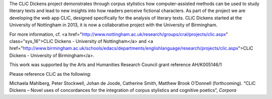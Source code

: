 The CLiC Dickens project demonstrates through corpus stylistics how computer-assisted methods can be used to study literary texts and lead to new insights into how readers perceive fictional characters. As part of the project we are developing the web app CLiC, designed specifically for the analysis of literary texts. CLiC Dickens started at the University of Nottingham in 2013, it is now a collaborative project with the University of Birmingham. 

For more information, cf. <a href="http://www.nottingham.ac.uk/research/groups/cral/projects/clic.aspx" class="sys_16">CLiC Dickens - University of Nottingham</a> and <a href="http://www.birmingham.ac.uk/schools/edacs/departments/englishlanguage/research/projects/clic.aspx">CLiC Dickens - University of Birmingham</a>. 

This work was supported by the Arts and Humanities Research Council grant reference AH/K005146/1
 
Please reference CLiC as the following:
 
Michaela Mahlberg, Peter Stockwell, Johan de Joode, Catherine Smith, Matthew Brook O’Donnell (forthcoming). “CLiC Dickens – Novel uses of concordances for the integration of corpus stylistics and cognitive poetics”, *Corpora*
